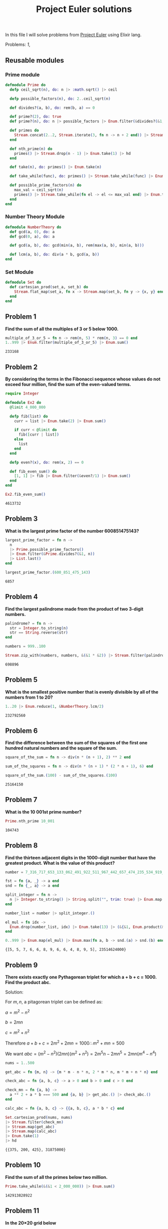 #+title: Project Euler solutions
#+options: tex:t

In this file I will solve problems from [[https://projecteuler.net/archives][Project Euler]] using Elixir
lang.

Problems: [[*Problem 1][1]],

** Reusable modules
*** Prime module
#+begin_src elixir :exports code :results output 
  defmodule Prime do
    defp ceil_sqrt(n), do: n |> :math.sqrt() |> ceil

    defp possible_factors(n), do: 2..ceil_sqrt(n)

    def divides?(a, b), do: rem(b, a) == 0

    def prime?(2), do: true
    def prime?(n), do: n |> possible_factors |> Enum.filter(&divides?(&1, n)) |> (&(&1 == [])).()

    def primes do
      Stream.concat(2..2, Stream.iterate(3, fn n -> n + 2 end)) |> Stream.filter(&prime?/1)
    end

    def nth_prime(n) do
      primes() |> Stream.drop(n - 1) |> Enum.take(1) |> hd
    end

    def take(n), do: primes() |> Enum.take(n)

    def take_while(func), do: primes() |> Stream.take_while(func) |> Enum.to_list()

    def possible_prime_factors(n) do
      max_val = ceil_sqrt(n)
      primes() |> Stream.take_while(fn el -> el <= max_val end) |> Enum.to_list()
    end
  end
#+end_src

#+RESULTS:
: [33mwarning: [0mredefining module Prime (current version defined in memory)
:   iex:1
: 
: {:module, Prime,
:  <<70, 79, 82, 49, 0, 0, 15, 52, 66, 69, 65, 77, 65, 116, 85, 56, 0, 0, 1, 195,
:    0, 0, 0, 46, 12, 69, 108, 105, 120, 105, 114, 46, 80, 114, 105, 109, 101, 8,
:    95, 95, 105, 110, 102, 111, 95, 95, 10, ...>>, {:possible_prime_factors, 1}}

*** Number Theory Module
#+begin_src elixir :exports code :results output 
  defmodule NumberTheory do
    def gcd(a, 0), do: a
    def gcd(0, a), do: a

    def gcd(a, b), do: gcd(min(a, b), rem(max(a, b), min(a, b)))

    def lcm(a, b), do: div(a * b, gcd(a, b))
  end
#+end_src

#+RESULTS:
: [33mwarning: [0mredefining module NumberTheory (current version defined in memory)
:   iex:1
: 
: {:module, NumberTheory,
:  <<70, 79, 82, 49, 0, 0, 6, 240, 66, 69, 65, 77, 65, 116, 85, 56, 0, 0, 0, 185,
:    0, 0, 0, 21, 19, 69, 108, 105, 120, 105, 114, 46, 78, 117, 109, 98, 101, 114,
:    84, 104, 101, 111, 114, 121, 8, 95, 95, ...>>, {:lcm, 2}}

*** Set Module

#+begin_src elixir :exports code :results output 
  defmodule Set do
    def cartesian_prod(set_a, set_b) do
      Stream.flat_map(set_a, fn x -> Stream.map(set_b, fn y -> {x, y} end) end)
    end
  end
#+end_src

#+RESULTS:
: [33mwarning: [0mredefining module Set (current version defined in memory)
:   iex:1
: 
: {:module, Set,
:  <<70, 79, 82, 49, 0, 0, 6, 188, 66, 69, 65, 77, 65, 116, 85, 56, 0, 0, 0, 242,
:    0, 0, 0, 20, 10, 69, 108, 105, 120, 105, 114, 46, 83, 101, 116, 8, 95, 95,
:    105, 110, 102, 111, 95, 95, 10, 97, 116, ...>>, {:cartesian_prod, 2}}


** Problem 1
*Find the sum of all the multiples of 3 or 5 below 1000.*

#+begin_src elixir :exports both :results output 
  multiple_of_3_or_5 = fn n -> rem(n, 5) * rem(n, 3) == 0 end
  1..999 |> Enum.filter(multiple_of_3_or_5) |> Enum.sum()
#+end_src

#+RESULTS:
: 233168

** Problem 2

*By considering the terms in the Fibonacci sequence whose values do not exceed four million, find the sum of the even-valued terms.*

#+begin_src elixir :exports both :results output 
  require Integer

  defmodule Ex2 do
    @limit 4_000_000

    defp fib(list) do
      curr = list |> Enum.take(2) |> Enum.sum()

      if curr < @limit do
        fib([curr | list])
      else
        list
      end
    end

    defp even?(x), do: rem(x, 2) == 0

    def fib_even_sum() do
      [1, 1] |> fib |> Enum.filter(&even?/1) |> Enum.sum()
    end
  end

  Ex2.fib_even_sum()
#+end_src

#+RESULTS:
: 4613732

** Problem 3

*What is the largest prime factor of the number 600851475143?*

#+begin_src elixir :exports both :results output 
  largest_prime_factor = fn n ->
    n
    |> Prime.possible_prime_factors()
    |> Enum.filter(&Prime.divides?(&1, n))
    |> List.last()
  end

  largest_prime_factor.(600_851_475_143)
#+end_src

#+RESULTS:
: 6857

** Problem 4

*Find the largest palindrome made from the product of two 3-digit numbers.*

#+begin_src elixir :exports both :results output 
  palindrome? = fn n ->
    str = Integer.to_string(n)
    str == String.reverse(str)
  end

  numbers = 999..100

  Stream.zip_with(numbers, numbers, &(&1 * &2)) |> Stream.filter(palindrome?) |> Enum.take(1) |> hd

#+end_src

#+RESULTS:
: 698896

** Problem 5
*What is the smallest positive number that is evenly divisible by all of the numbers from 1 to 20?*

#+begin_src elixir :exports both :results output 
  1..20 |> Enum.reduce(1, &NumberTheory.lcm/2)
#+end_src

#+RESULTS:
: 232792560

** Problem 6
*Find the difference between the sum of the squares of the first one hundred natural numbers and the square of the sum.*

#+begin_src elixir :exports both :results output 
  square_of_the_sum = fn n -> div(n * (n + 1), 2) ** 2 end

  sum_of_the_squares = fn n -> div(n * (n + 1) * (2 * n + 1), 6) end

  square_of_the_sum.(100) - sum_of_the_squares.(100)
#+end_src

#+RESULTS:
: 25164150

** Problem 7
*What is the 10 001st prime number?*

#+begin_src elixir :exports both :results output 
  Prime.nth_prime 10_001
#+end_src

#+RESULTS:
: 104743

** Problem 8

*Find the thirteen adjacent digits in the 1000-digit number that have the greatest product. What is the value of this product?*

#+begin_src elixir :exports both :results output 
  number = 7_316_717_653_133_062_491_922_511_967_442_657_474_235_534_919_493_496_983_520_312_774_506_326_239_578_318_016_984_801_869_478_851_843_858_615_607_891_129_494_954_595_017_379_583_319_528_532_088_055_111_254_069_874_715_852_386_305_071_569_329_096_329_522_744_304_355_766_896_648_950_445_244_523_161_731_856_403_098_711_121_722_383_113_622_298_934_233_803_081_353_362_766_142_828_064_444_866_452_387_493_035_890_729_629_049_156_044_077_239_071_381_051_585_930_796_086_670_172_427_121_883_998_797_908_792_274_921_901_699_720_888_093_776_657_273_330_010_533_678_812_202_354_218_097_512_545_405_947_522_435_258_490_771_167_055_601_360_483_958_644_670_632_441_572_215_539_753_697_817_977_846_174_064_955_149_290_862_569_321_978_468_622_482_839_722_413_756_570_560_574_902_614_079_729_686_524_145_351_004_748_216_637_048_440_319_989_000_889_524_345_065_854_122_758_866_688_116_427_171_479_924_442_928_230_863_465_674_813_919_123_162_824_586_178_664_583_591_245_665_294_765_456_828_489_128_831_426_076_900_422_421_902_267_105_562_632_111_110_937_054_421_750_694_165_896_040_807_198_403_850_962_455_444_362_981_230_987_879_927_244_284_909_188_845_801_561_660_979_191_338_754_992_005_240_636_899_125_607_176_060_588_611_646_710_940_507_754_100_225_698_315_520_005_593_572_972_571_636_269_561_882_670_428_252_483_600_823_257_530_420_752_963_450

  fst = fn {a, _} -> a end
  snd = fn {_, a} -> a end

  split_integer = fn n ->
    n |> Integer.to_string() |> String.split("", trim: true) |> Enum.map(&String.to_integer/1)
  end

  number_list = number |> split_integer.()

  el_mul = fn idx ->
    Enum.drop(number_list, idx) |> Enum.take(13) |> (&{&1, Enum.product(&1)}).()
  end

  0..999 |> Enum.map(el_mul) |> Enum.max(fn a, b -> snd.(a) > snd.(b) end)
#+end_src

#+RESULTS:
: {[5, 5, 7, 6, 6, 8, 9, 6, 6, 4, 8, 9, 5], 23514624000}

** Problem 9

*There exists exactly one Pythagorean triplet for which a + b + c = 1000.
Find the product abc.*

Solution:

For $m,n$, a pitagorean triplet can be defined as:

$a = m^2 - n^2$

$b = 2mn$

$c = m^2 + n^2$


Therefore $a+b+c = 2m^2 + 2mn = 1000 \therefore m^2 +mn = 500$

We want $abc = (m^2 - n^2)(2mn)(m^2+n^2) = 2 m^5 n - 2 m n^5 = 2mn(m^4 - n^4)$

#+begin_src elixir :exports both :results output 
  nums = 1..500

  get_abc = fn {m, n} -> {m * m - n * n, 2 * m * n, m * m + n * n} end

  check_abc = fn {a, b, c} -> a > 0 and b > 0 and c > 0 end

  check_mn = fn {a, b} ->
    a ** 2 + a * b === 500 and {a, b} |> get_abc.() |> check_abc.()
  end

  calc_abc = fn {a, b, c} -> {{a, b, c}, a * b * c} end

  Set.cartesian_prod(nums, nums)
  |> Stream.filter(check_mn)
  |> Stream.map(get_abc)
  |> Stream.map(calc_abc)
  |> Enum.take(1)
  |> hd
#+end_src

#+RESULTS:
: {{375, 200, 425}, 31875000}


** Problem 10
*Find the sum of all the primes below two million.*

#+begin_src elixir :exports both :results output 
  Prime.take_while(&(&1 < 2_000_000)) |> Enum.sum()  
#+end_src

#+RESULTS:
: 142913828922

** Problem 11

*In the 20×20 grid below*

#+begin_src elixir :exports code :results output 
  number_grid = [
    [08, 02, 22, 97, 38, 15, 00, 40, 00, 75, 04, 05, 07, 78, 52, 12, 50, 77, 91, 08],
    [49, 49, 99, 40, 17, 81, 18, 57, 60, 87, 17, 40, 98, 43, 69, 48, 04, 56, 62, 00],
    [81, 49, 31, 73, 55, 79, 14, 29, 93, 71, 40, 67, 53, 88, 30, 03, 49, 13, 36, 65],
    [52, 70, 95, 23, 04, 60, 11, 42, 69, 24, 68, 56, 01, 32, 56, 71, 37, 02, 36, 91],
    [22, 31, 16, 71, 51, 67, 63, 89, 41, 92, 36, 54, 22, 40, 40, 28, 66, 33, 13, 80],
    [24, 47, 32, 60, 99, 03, 45, 02, 44, 75, 33, 53, 78, 36, 84, 20, 35, 17, 12, 50],
    [32, 98, 81, 28, 64, 23, 67, 10, 26, 38, 40, 67, 59, 54, 70, 66, 18, 38, 64, 70],
    [67, 26, 20, 68, 02, 62, 12, 20, 95, 63, 94, 39, 63, 08, 40, 91, 66, 49, 94, 21],
    [24, 55, 58, 05, 66, 73, 99, 26, 97, 17, 78, 78, 96, 83, 14, 88, 34, 89, 63, 72],
    [21, 36, 23, 09, 75, 00, 76, 44, 20, 45, 35, 14, 00, 61, 33, 97, 34, 31, 33, 95],
    [78, 17, 53, 28, 22, 75, 31, 67, 15, 94, 03, 80, 04, 62, 16, 14, 09, 53, 56, 92],
    [16, 39, 05, 42, 96, 35, 31, 47, 55, 58, 88, 24, 00, 17, 54, 24, 36, 29, 85, 57],
    [86, 56, 00, 48, 35, 71, 89, 07, 05, 44, 44, 37, 44, 60, 21, 58, 51, 54, 17, 58],
    [19, 80, 81, 68, 05, 94, 47, 69, 28, 73, 92, 13, 86, 52, 17, 77, 04, 89, 55, 40],
    [04, 52, 08, 83, 97, 35, 99, 16, 07, 97, 57, 32, 16, 26, 26, 79, 33, 27, 98, 66],
    [88, 36, 68, 87, 57, 62, 20, 72, 03, 46, 33, 67, 46, 55, 12, 32, 63, 93, 53, 69],
    [04, 42, 16, 73, 38, 25, 39, 11, 24, 94, 72, 18, 08, 46, 29, 32, 40, 62, 76, 36],
    [20, 69, 36, 41, 72, 30, 23, 88, 34, 62, 99, 69, 82, 67, 59, 85, 74, 04, 36, 16],
    [20, 73, 35, 29, 78, 31, 90, 01, 74, 31, 49, 71, 48, 86, 81, 16, 23, 57, 05, 54],
    [01, 70, 54, 71, 83, 51, 54, 69, 16, 92, 33, 48, 61, 43, 52, 01, 89, 19, 67, 48]
  ]
#+end_src

#+RESULTS:
#+begin_example
[
  [8, 2, 22, 97, 38, 15, 0, 40, 0, 75, 4, 5, 7, 78, 52, 12, 50, 77, 91, 8],
  [49, 49, 99, 40, 17, 81, 18, 57, 60, 87, 17, 40, 98, 43, 69, 48, 4, 56, 62, 0],
  [81, 49, 31, 73, 55, 79, 14, 29, 93, 71, 40, 67, 53, 88, 30, 3, 49, 13, 36,
   65],
  [52, 70, 95, 23, 4, 60, 11, 42, 69, 24, 68, 56, 1, 32, 56, 71, 37, 2, 36, 91],
  [22, 31, 16, 71, 51, 67, 63, 89, 41, 92, 36, 54, 22, 40, 40, 28, 66, 33, 13,
   80],
  [24, 47, 32, 60, 99, 3, 45, 2, 44, 75, 33, 53, 78, 36, 84, 20, 35, 17, 12, 50],
  [32, 98, 81, 28, 64, 23, 67, 10, 26, 38, 40, 67, 59, 54, 70, 66, 18, 38, 64,
   70],
  [67, 26, 20, 68, 2, 62, 12, 20, 95, 63, 94, 39, 63, 8, 40, 91, 66, 49, 94, 21],
  [24, 55, 58, 5, 66, 73, 99, 26, 97, 17, 78, 78, 96, 83, 14, 88, 34, 89, 63,
   72],
  [21, 36, 23, 9, 75, 0, 76, 44, 20, 45, 35, 14, 0, 61, 33, 97, 34, 31, 33, 95],
  [78, 17, 53, 28, 22, 75, 31, 67, 15, 94, 3, 80, 4, 62, 16, 14, 9, 53, 56, 92],
  [16, 39, 5, 42, 96, 35, 31, 47, 55, 58, 88, 24, 0, 17, 54, 24, 36, 29, 85, 57],
  [86, 56, 0, 48, 35, 71, 89, 7, 5, 44, 44, 37, 44, 60, 21, 58, 51, 54, 17, 58],
  [19, 80, 81, 68, 5, 94, 47, 69, 28, 73, 92, 13, 86, 52, 17, 77, 4, 89, 55, 40],
  [4, 52, 8, 83, 97, 35, 99, 16, 7, 97, 57, 32, 16, 26, 26, 79, 33, 27, 98, 66],
  [88, 36, 68, 87, 57, 62, 20, 72, 3, 46, 33, 67, 46, 55, 12, 32, 63, 93, 53,
   69],
  [4, 42, 16, 73, 38, 25, 39, 11, 24, 94, 72, 18, 8, 46, 29, 32, 40, 62, 76, 36],
  [20, 69, 36, 41, 72, 30, 23, 88, 34, 62, 99, 69, 82, 67, 59, 85, 74, 4, 36,
   16],
  [20, 73, 35, 29, 78, 31, 90, 1, 74, 31, 49, 71, 48, 86, 81, 16, 23, 57, 5, 54],
  [1, 70, 54, 71, 83, 51, 54, 69, 16, 92, 33, 48, 61, 43, 52, 1, 89, 19, 67, 48]
]
#+end_example

*What is the greatest product of four adjacent numbers in the same direction (up, down, left, right, or diagonally) in the 20×20 grid?**

#+begin_src elixir :exports both :results output 
  at = fn {x, y} ->
    if x < 0 or y < 0 do
      0
    else
      number_grid |> Enum.at(x, []) |> Enum.at(y, 0)
    end
  end

  north = fn {x, y} -> 0..3 |> Enum.map(&{x - &1, y}) end
  south = fn {x, y} -> 0..3 |> Enum.map(&{x + &1, y}) end
  east = fn {x, y} -> 0..3 |> Enum.map(&{x, y - &1}) end
  west = fn {x, y} -> 0..3 |> Enum.map(&{x, y + &1}) end
  northwest = fn {x, y} -> 0..3 |> Enum.map(&{x - &1, y + &1}) end
  northeast = fn {x, y} -> 0..3 |> Enum.map(&{x - &1, y - &1}) end
  southwest = fn {x, y} -> 0..3 |> Enum.map(&{x + &1, y + &1}) end
  southeast = fn {x, y} -> 0..3 |> Enum.map(&{x + &1, y - &1}) end

  directions = fn idx ->
    [north, south, east, west, northeast, northwest, southeast, southwest]
    |> Enum.map(fn f -> f.(idx) end)
  end

  multiply = fn idxs -> idxs |> Enum.map(at) |> Enum.product() end

  max_at_idx = fn idx -> idx |> directions.() |> Enum.map(multiply) |> Enum.max() end

  idxs = 0..19

  Set.cartesian_prod(idxs, idxs)
  |> Enum.to_list()
  |> Enum.map(max_at_idx)
  |> Enum.max()
#+end_src

#+RESULTS:
: 70600674










